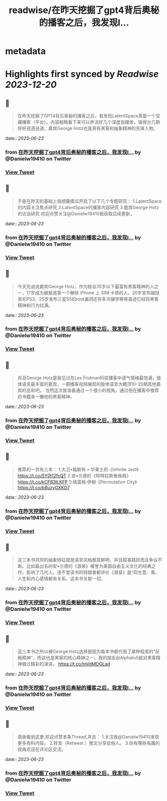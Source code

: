 :PROPERTIES:
:title: readwise/在昨天挖掘了gpt4背后奥秘的播客之后，我发现l...
:END:


* metadata
:PROPERTIES:
:author: [[Danielw19410 on Twitter]]
:full-title: "在昨天挖掘了gpt4背后奥秘的播客之后，我发现l..."
:category: [[tweets]]
:url: https://twitter.com/Danielw19410/status/1671893221868453889
:image-url: https://pbs.twimg.com/profile_images/1645991676526342145/VYiNTYG4.jpg
:END:

* Highlights first synced by [[Readwise]] [[2023-12-20]]
** 📌
#+BEGIN_QUOTE
在昨天挖掘了GPT4背后奥秘的播客之后，我发现LatentSpace真是一个宝藏播客（平台）。内容粗略看下来可以养活好几个深度自媒体，值得分几期好好说道说道。嘉宾George Hotz也是真有黑客和抽象精神的先锋人物。 
#+END_QUOTE
    date:: [[2023-06-23]]
*** from _在昨天挖掘了gpt4背后奥秘的播客之后，我发现l..._ by @Danielw19410 on Twitter
*** [[https://twitter.com/Danielw19410/status/1671893221868453889][View Tweet]]
** 📌
#+BEGIN_QUOTE
于是在昨天的基础上我顺藤摸瓜开启了以下几个专题研究：
1.LatentSpace的内容关注焦点研究
2.LatentSpace的播客内容研究
3.嘉宾George Hotz的访谈研究
欢迎点赞关注@Danielw19410我获取后续更新。 
#+END_QUOTE
    date:: [[2023-06-23]]
*** from _在昨天挖掘了gpt4背后奥秘的播客之后，我发现l..._ by @Danielw19410 on Twitter
*** [[https://twitter.com/Danielw19410/status/1671893224972230656][View Tweet]]
** 📌
#+BEGIN_QUOTE
今天先说说嘉宾George Hotz，作为硅谷35岁以下最富有黑客精神的人之一，17岁成为据报道第一个解除 iPhone 上 SIM 卡锁的人，20岁宣布越狱索尼PS3，25岁发布三星S5的root漏洞还有多次辍学等等事迹已经将黑客精神和行为拉满。 
#+END_QUOTE
    date:: [[2023-06-23]]
*** from _在昨天挖掘了gpt4背后奥秘的播客之后，我发现l..._ by @Danielw19410 on Twitter
*** [[https://twitter.com/Danielw19410/status/1671893228755509251][View Tweet]]
** 📌
#+BEGIN_QUOTE
并且George Hotz是我见过在Lex Fridman科技播客中语气情绪最饱满，肢体语言最丰富的嘉宾，一期播客视频展现的肢体语言大概顶10-20期其他嘉宾的总和吧。
当然这次我准备通过一个很小的视角，通过他在播客中推荐的书籍来一撇他的黑客精神。 
#+END_QUOTE
    date:: [[2023-06-23]]
*** from _在昨天挖掘了gpt4背后奥秘的播客之后，我发现l..._ by @Danielw19410 on Twitter
*** [[https://twitter.com/Danielw19410/status/1671893232341630976][View Tweet]]
** 📌
#+BEGIN_QUOTE
推荐的一共有三本：
1.大卫•福斯特 • 华莱士的《Infinite Jest》
https://t.co/5Y0t12fcQT
2.安•兰德的《阿特拉斯耸耸肩》
https://t.co/kCFB3ILKFP
3.格雷格·伊根《Permutation City》
https://t.co/bBuzyOXKD7 
#+END_QUOTE
    date:: [[2023-06-23]]
*** from _在昨天挖掘了gpt4背后奥秘的播客之后，我发现l..._ by @Danielw19410 on Twitter
*** [[https://twitter.com/Danielw19410/status/1671893235621576707][View Tweet]]
** 📌
#+BEGIN_QUOTE
这三本书共同的抽象特征就是语言风格极其鲜明，并且叙事跳跃而且争议不断。比如最出名的安•兰德的《源泉》被誉为美国自由主义文化的经典之作，影响了几代人。连不爱读书的特朗普都评价《源泉》是“同生意、美、人生和内心感情都有关系，这本书关联一切。 
#+END_QUOTE
    date:: [[2023-06-23]]
*** from _在昨天挖掘了gpt4背后奥秘的播客之后，我发现l..._ by @Danielw19410 on Twitter
*** [[https://twitter.com/Danielw19410/status/1671893239291580419][View Tweet]]
** 📌
#+BEGIN_QUOTE
这三本书之所以被George Hotz选择是因为每本书都代表了某种程度的“反叛精神”，而这也是黑客的核心精神之一。我的朋友@Alphatu5就对黑客精神做过精彩的演讲。
https://t.co/tnVdMOGLad 
#+END_QUOTE
    date:: [[2023-06-23]]
*** from _在昨天挖掘了gpt4背后奥秘的播客之后，我发现l..._ by @Danielw19410 on Twitter
*** [[https://twitter.com/Danielw19410/status/1671893242550583296][View Tweet]]
** 📌
#+BEGIN_QUOTE
感谢看到这里,欢迎点赞本条Thread,并且：
1.关注我@Danielw19410发现更多有料内容。
2.转发（Retweet ）推文分享给他人。
3.你有哪些有趣的视角欢迎在评论区交流。 
#+END_QUOTE
    date:: [[2023-06-23]]
*** from _在昨天挖掘了gpt4背后奥秘的播客之后，我发现l..._ by @Danielw19410 on Twitter
*** [[https://twitter.com/Danielw19410/status/1671893246321229828][View Tweet]]